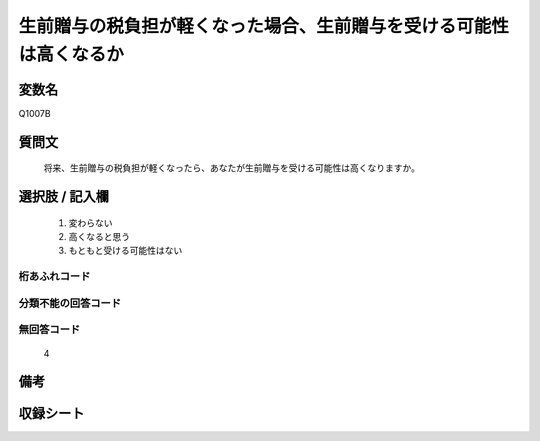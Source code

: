 .. title:: Q1007B
.. rst-cllass:: item
====================================================================================================
生前贈与の税負担が軽くなった場合、生前贈与を受ける可能性は高くなるか
====================================================================================================

.. rst-class:: varname
変数名
==================

Q1007B

.. rst-class:: question
質問文
==================


   将来、生前贈与の税負担が軽くなったら、あなたが生前贈与を受ける可能性は高くなりますか。



.. rst-class:: answer
選択肢 / 記入欄
======================

  
     1. 変わらない
  
     2. 高くなると思う
  
     3. もともと受ける可能性はない
  



.. rst-class:: overflow
桁あふれコード
-------------------------------
  


.. rst-class:: not_available
分類不能の回答コード
-------------------------------------
  


.. rst-class:: not_available
無回答コード
-------------------------------------
  4


.. rst-class:: bikou
備考
==================



.. rst-class:: include_sheet
収録シート
=======================================
.. hlist::
   :columns: 3
   
   
   * p10_3
   
   


.. index:: Q1007B